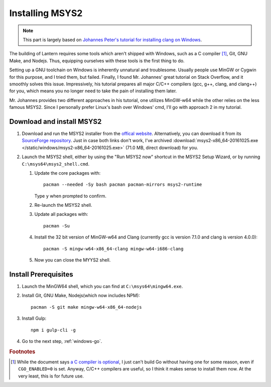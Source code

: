 .. _windows-msys2:

Installing MSYS2
================


.. note::

    This part is largely based on `Johannes Peter's tutorial for installing clang on Windows`_.

.. _Johannes Peter's tutorial for installing clang on Windows: http://blog.johannesmp.com/2015/09/01/installing-clang-on-windows-pt1/

The building of Lantern requires some tools which aren't shipped with Windows, such as a C compiler [#f1]_, Git, GNU Make, and Nodejs. Thus, equipping ourselves with these tools is the first thing to do.

Setting up a GNU toolchain on Windows is inherently unnatural and troublesome. Usually people use MinGW or Cygwin for this purpose, and I tried them, but failed. Finally, I found Mr. Johannes' great tutorial on Stack Overflow, and it smoothly solves this issue. Impressively, his tutorial prepares all major C/C++ compilers (gcc, g++, clang, and clang++) for you, which means you no longer need to take the pain of installing them later.

Mr. Johannes provides two different approaches in his tutorial, one utilizes MinGW-w64 while the other relies on the less famous MSYS2. Since I personally prefer Linux's bash over Windows' cmd, I'll go with approach 2 in my tutorial.



Download and install MSYS2
--------------------------

#. Download and run the MSYS2 installer from the `offical website`_. Alternatively, you can download it from its `SourceForge repository`_. Just in case both links don't work, I've archived :download:`msys2-x86_64-20161025.exe </static/windows/msys2-x86_64-20161025.exe>` (71.0 MB, direct download) for you.

   .. _offical website: http://www.msys2.org/
   .. _SourceForge repository: https://sourceforge.net/projects/msys2/

#. Launch the MSYS2 shell, either by using the "Run MSYS2 now" shortcut in the MSYS2 Setup Wizard, or by running ``C:\msys64\msys2_shell.cmd``.

   #. Update the core packages with::

          pacman --needed -Sy bash pacman pacman-mirrors msys2-runtime

      Type ``y`` when prompted to confirm.

   #. Re-launch the MSYS2 shell.

   #. Update all packages with::
         
          pacman -Su

   #. Install the 32 bit version of MinGW-w64 and Clang (currently gcc is version 7.1.0 and clang is version 4.0.0)::

          pacman -S mingw-w64-x86_64-clang mingw-w64-i686-clang

   #. Now you can close the MYYS2 shell.


Install Prerequisites
---------------------


#. Launch the MinGW64 shell, which you can find at ``C:\msys64\mingw64.exe``.
          
#. Install Git, GNU Make, Nodejs(which now includes NPM)::

       pacman -S git make mingw-w64-x86_64-nodejs

#. Install Gulp::

       npm i gulp-cli -g

#. Go to the next step, :ref:`windows-go`.


.. rubric:: Footnotes

.. [#f1] While the document says `a C compiler is optional`_, I just can't build Go without having one for some reason, even if ``CGO_ENABLED=0`` is set. Anyway, C/C++ compilers are useful, so I think it makes sense to install them now. At the very least, this is for future use.

.. _a C compiler is optional: https://golang.org/doc/install/source#ccompiler


